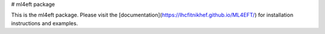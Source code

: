 # ml4eft package

This is the ml4eft package. Please visit the
[documentation](https://lhcfitnikhef.github.io/ML4EFT/)
for installation instructions and examples.